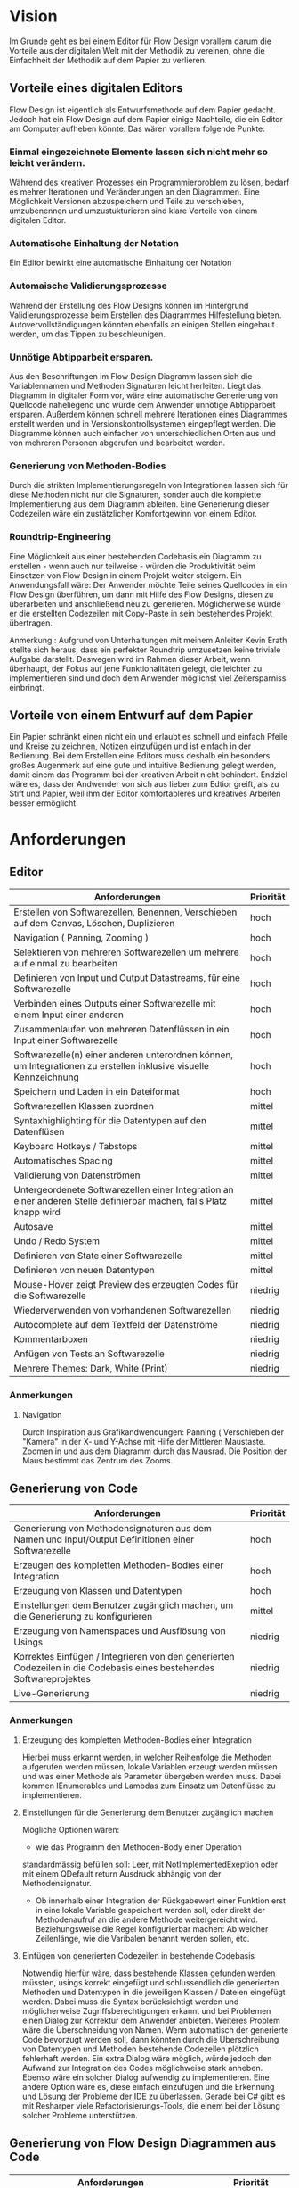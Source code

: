 
* Vision
Im Grunde geht es bei einem Editor für Flow Design vorallem darum die Vorteile aus der digitalen Welt mit
der Methodik zu vereinen, ohne die Einfachheit der Methodik auf dem Papier zu
verlieren. 

** Vorteile eines digitalen Editors 
Flow Design ist eigentlich als Entwurfsmethode auf dem Papier gedacht.
Jedoch hat ein Flow Design auf dem Papier einige Nachteile, die ein Editor am
Computer aufheben könnte. Das wären vorallem folgende Punkte:
*** Einmal eingezeichnete Elemente lassen sich nicht mehr so leicht verändern.
Während des kreativen Prozesses ein Programmierproblem zu lösen, bedarf es
mehrer Iterationen und Veränderungen an den Diagrammen. Eine Möglichkeit Versionen
abzuspeichern und Teile zu verschieben, umzubenennen und umzustukturieren sind
klare Vorteile von einem digitalen Editor.
*** Automatische Einhaltung der Notation
Ein Editor bewirkt eine automatische Einhaltung der Notation
*** Automaische Validierungsprozesse
Während der Erstellung des Flow Designs können im Hintergrund
Validierungsprozesse beim Erstellen des Diagrammes Hilfestellung bieten.
Autovervollständigungen könnten ebenfalls an einigen Stellen eingebaut werden,
um das Tippen zu beschleunigen.
*** Unnötige Abtipparbeit ersparen.
Aus den Beschriftungen im Flow Design Diagramm lassen sich die Variablennamen und
Methoden Signaturen leicht herleiten. Liegt das Diagramm in digitaler Form vor,
wäre eine automatische Generierung von Quellcode naheliegend und
würde dem Anwender unnötige Abtipparbeit ersparen. Außerdem können schnell
mehrere Iterationen eines Diagrammes erstellt werden und in
Versionskontrollsystemen eingepflegt werden. 
Die Diagramme können auch einfacher von unterschiedlichen Orten aus und von mehreren
Personen abgerufen und bearbeitet werden.

*** Generierung von Methoden-Bodies  
Durch die strikten Implementierungsregeln von Integrationen lassen sich für 
diese Methoden nicht nur die Signaturen, sonder auch die komplette Implementierung aus dem Diagramm
ableiten. Eine Generierung dieser Codezeilen wäre ein zustätzlicher Komfortgewinn von einem Editor.
*** Roundtrip-Engineering
Eine Möglichkeit aus einer bestehenden Codebasis ein Diagramm zu erstellen -
wenn auch nur teilweise - würden die Produktivität beim Einsetzen von Flow
Design in einem Projekt weiter steigern. 
Ein Anwendungsfall wäre: Der Anwender möchte
Teile seines Quellcodes in ein Flow Design überführen, um dann mit Hilfe des
Flow Designs, diesen zu überarbeiten und anschließend neu zu generieren.
Möglicherweise würde er die erstellten Codezeilen mit Copy-Paste in sein
bestehendes Projekt übertragen.


Anmerkung : Aufgrund von Unterhaltungen mit meinem
Anleiter Kevin Erath stellte sich heraus, dass ein perfekter Roundtrip umzusetzen keine triviale Aufgabe
darstellt. Deswegen wird im Rahmen dieser Arbeit, wenn überhaupt, der Fokus auf jene Funktionalitäten
gelegt, die leichter zu implementieren sind und doch dem Anwender möglichst viel
Zeitersparniss einbringt. 

** Vorteile von einem Entwurf auf dem Papier
Ein Papier schränkt einen nicht ein und erlaubt es schnell und einfach Pfeile
und Kreise zu zeichnen, Notizen einzufügen und ist einfach in der Bedienung.
Bei dem Erstellen eine Editors muss deshalb ein besonders großes Augenmerk auf
eine gute und intuitive Bedienung gelegt werden, damit einem das Programm bei der kreativen Arbeit nicht
behindert. Endziel wäre es, dass der Andwender von sich aus lieber zum Edtior
greift, als zu Stift und Papier, weil ihm der Editor komfortableres und
kreatives Arbeiten besser ermöglicht.

* Anforderungen
** Editor
| Anforderungen                                                                                                       | Priorität |
|---------------------------------------------------------------------------------------------------------------------+-----------|
| Erstellen von Softwarezellen, Benennen, Verschieben auf dem Canvas, Löschen, Duplizieren                            | hoch      |
| Navigation ( Panning, Zooming )                                                                                     | hoch      |
| Selektieren von mehreren Softwarezellen um mehrere auf einmal zu bearbeiten                                         | hoch      |
| Definieren von Input und Output Datastreams, für eine Softwarezelle                                                 | hoch      |
| Verbinden eines Outputs einer Softwarezelle mit einem Input einer anderen                                           | hoch      |
| Zusammenlaufen von mehreren Datenflüssen in ein Input einer Softwarezelle                                           | hoch      |
| Softwarezelle(n) einer anderen unterordnen können, um Integrationen zu erstellen inklusive visuelle Kennzeichnung   | hoch      |
| Speichern und Laden in ein Dateiformat                                                                              | hoch      |
| Softwarezellen Klassen zuordnen                                                                                     | mittel    |
| Syntaxhighlighting für die Datentypen auf den Datenflüsen                                                           | mittel    |
| Keyboard Hotkeys / Tabstops                                                                                         | mittel    |
| Automatisches Spacing                                                                                               | mittel    |
| Validierung von Datenströmen                                                                                        | mittel    |
| Untergeordenete Softwarezellen einer Integration an einer anderen Stelle definierbar machen, falls Platz knapp wird | mittel    |
| Autosave                                                                                                            | mittel    |
| Undo / Redo System                                                                                                  | mittel    |
| Definieren von State einer Softwarezelle                                                                            | mittel    |
| Definieren von neuen Datentypen                                                                                     | mittel    |
| Mouse-Hover zeigt Preview des erzeugten Codes für die Softwarezelle                                                 | niedrig   |
| Wiederverwenden von vorhandenen Softwarezellen                                                                      | niedrig   |
| Autocomplete auf dem Textfeld der Datenströme                                                                       | niedrig   |
| Kommentarboxen                                                                                                      | niedrig   |
| Anfügen von Tests an Softwarezelle                                                                                  | niedrig   |
| Mehrere Themes: Dark, White (Print)                                                                                 | niedrig   |

*** Anmerkungen
**** Navigation
Durch Inspiration aus Grafikandwendungen: Panning ( Verschieben der "Kamera" in
der X- und Y-Achse mit Hilfe der Mittleren Maustaste. Zoomen in und aus dem
Diagramm durch das Mausrad. Die Position der Maus bestimmt das Zentrum des
Zooms.




** Generierung von Code
| Anforderungen                                                                                                        | Priorität |
|----------------------------------------------------------------------------------------------------------------------+-----------|
| Generierung von Methodensignaturen aus dem Namen und Input/Output Definitionen einer Softwarezelle                   | hoch      |
| Erzeugen des kompletten Methoden-Bodies einer Integration                                                            | hoch      |
| Erzeugung von Klassen und Datentypen                                                                                 | hoch      |
| Einstellungen  dem Benutzer zugänglich machen, um die Generierung zu konfigurieren                                   | mittel    |
| Erzeugung von Namenspaces und Ausflösung von Usings                                                                  | niedrig   |
| Korrektes Einfügen / Integrieren von den generierten Codezeilen in die Codebasis eines bestehendes Softwareprojektes | niedrig   |
| Live-Generierung                                                                                                     | niedrig   |
*** Anmerkungen
**** Erzeugung des kompletten Methoden-Bodies einer Integration
Hierbei muss erkannt werden, in welcher Reihenfolge die Methoden aufgerufen
werden müssen, lokale Variablen erzeugt werden müssen und was einer Methode als Parameter
übergeben werden muss. Dabei kommen IEnumerables und Lambdas zum Einsatz um
Datenflüsse zu implementieren. 

**** Einstellungen für die Generierung dem Benutzer zugänglich machen 
Mögliche Optionen wären:
- wie das Programm den Methoden-Body einer Operation 
standardmässig befüllen soll: Leer, mit NotImplementedExeption oder mit einem
QDefault return Ausdruck abhängig von der Methodensignatur. 
- Ob innerhalb einer Integration der Rückgabewert einer Funktion erst in eine
  lokale Variable gespeichert werden soll, oder direkt der Methodenaufruf an die
  andere Methode weitergereicht wird. Beziehungsweise die Regel konfigurierbar
  machen: Ab welcher Zeilenlänge, wie die Varibalen benannt werden sollen, etc.

**** Einfügen von generierten Codezeilen in bestehende Codebasis
Notwendig hierfür wäre, dass bestehende Klassen gefunden werden müssten, usings korrekt
eingefügt und schlussendlich die generierten Methoden und Datentypen in die
jeweiligen Klassen / Dateien eingefügt werden. Dabei muss die Syntax
berücksichtigt werden und möglicherweise Zugriffsberechtigungen erkannt und bei
Problemen einen Dialog zur Korrektur dem Anwender anbieten. Weiteres Problem
wäre die Überschneidung von Namen. Wenn automatisch der generierte Code bevorzugt
  werden soll, dann könnten durch die Überschreibung von Datentypen und Methoden
  bestehende Codezeilen plötzlich fehlerhaft werden. Ein extra Dialog wäre
  möglich, würde jedoch den Aufwand zur Integration des Codes möglichweise stark
  anheben. Ebenso wäre ein solcher Dialog aufwendig zu implementieren.
  Eine andere Option wäre es, diese einfach einzufügen und die Erkennung und Lösung der
  Probleme der IDE zu überlassen. Gerade bei C# gibt es mit Resharper viele
  Refactorisierungs-Tools, die einem bei der Lösung solcher Probleme unterstützen.


** Generierung von Flow Design Diagrammen aus Code
 
| Anforderungen                                                                                                                 | Priorität                            |
|-------------------------------------------------------------------------------------------------------------------------------+--------------------------------------|
| Finden von Methoden und Erzeugen von Softwarezellen und ihre Input und Output Datenströme anhand der Methodensignatur im Code | hoch                                 |
| Automatisches Spacing                                                                                                         | hoch ( aber nicht unbedingt perfekt) |
| Den Datenfluss einer Integration erkennen und ihn in ein Flow Design Diagramm übertragen                                      | hoch                                 |
| Erkennen, ob es sich bei der Methode um eine Operation oder Integration handelt                                               | hoch                                 |
| Umgang mit Methoden die nicht das IOSP befolgen                                                                               | mittel                               |
| Speichern der Inhalte, die nicht im Diagramm dargestellt werden können.                                                       | mittel                               |

*** Anmerkungen
**** Automatische Anordnung 
Unbedingt notwendig, auch wenn es nur sehr rudimentär umgestetzt wird, ansonsten liegen
alle Softwarezellen nach dem Erstellen unübersichtlich auf einem Punkt aufeinander.
Falls das Automatische Spacing an manchen Stellen nicht perfekt funktionieren
sollte, kann eine gute Usability ( Selektierungs- und Verschiebungsfeatures)
hier dieser Imperfektion leichter verschmerzbarer machen.

**** Schwierigkeiten 
Bei Verwendung von Events kann der Datenfluss möglicherweise nicht mehr
nachvollzogen werden.


* GUI Skizzen / Usabilityüberlegungen

** Minimalistischer Aufbau. Fokus auf Produktivtät.  

[[./img/MainCrop.jpg]]

Die Hauptansicht. Die Anwendung soll möglichst viel Platz für die Zeichenfläche
bieten.

[[./img/ContextMenu.jpg]]

Bei einem Rechtsklick auf eine leere Stelle in der Zeichenfläche erscheint ein
Kontextmenu, dass dem Anwender erlaubt an dieser Stelle eine neue Softwarezelle einzufügen.

[[./img/NewCell.jpg]]


Im folgendem einige Kerngedanken über die Funktionalität des Editors:

- Keine unnötigen Menuleisten, Symbolleisten, etc. Besser kontextsensitive
  Kontextmenus, oder Hotkeys,  damit die Strecke, die die Maus bewegt werden muss, gering
  gehalten wird.
- Tabulatorstops einbauen, damit schnell zwischen den Textfeldern, entlang des
  Graphen, gesprungen werden kann.
- Verwendung von Drag and Drop, um eine intuitive Bedienung zum Verknüpfen von
  Softwarezellen zu ermöglichen. Die Flächen, die per Drag and Drop zu Bedienen
  sind, sollen über ein Maus-Hover Feedback erkennbar sein. Außerdem sollen die
  Flächen nicht zu klein sein, damit ein leichtes Treffen des Feldes
  sichergestellt wird. Möglicherweise können auch unsichtbare Flächen verwendet
  werden, um eine Drag and Drop Fläche künstlich leicht zu vergrößern und einfacher treffbar zu machen.
- Rectangle Selection in Kombination mit Modifier-Keys um mehrere Softwarezellen
  schnell und komfortable zu selektieren.
- Shift + Drag : Schnelles Duplizieren der selektierten Objekte. Vorbild dieser
  Funktion ist 3ds Max, das dieses Bedienkonzept an vielen Stellen einsetzt.
  Einmal dararn gewöhnt, möchte man es nicht mehr missen. Anwendungsfälle:
  Der Anwender möchte  schnell ein gesamtes Diagramm duplizieren und an ein andere Stelle schieben, um
  dort eine weitere Iteration davon zu erstellen. Möglicherweise müssen solche
  Duplikate vor der Generierung des Codes aus dem Diagramm gelöscht werden.
  Ein andere Anwendungsfall von Duplizierten ist, dass der Anwender eine vorhandene
  Zelle an einer anderen Stelle im Diagramm verwendet möchte. Damit
  entstehen weitere Probleme, bei der Generierung des Codes, das gelöst werden
  muss: Duplizierte Softwarezellen müssen erkannt und nur einmal generiert werden.
- Ctrl + Drag einer Softwarezelle: Die Softwarezelle und alle ihre Kinder werden
  Verschoben. Anwendungsfall ist: Der Anwender möchte etwas Platz schaffen
  zwsichen zwei Softwarezellen. Mit einem Ctrl+ Drag der zweiten Softwarezelle,
  kann er diese und alle nachkommenden Softwarezellen verschieben, ohne sie
  vorher extra selektieren zu müssen. 

** Textfelder 
Textfelder müssen waagerecht bleiben. Auf dem Papier schreibt man die Daten auf
die Pfeile, somit wird Text auf einem schrägen Pfeil auch entlang des Striches
geschrieben.
Am Computer ist soetwas schlecht umzusetzen. Man kann Textfelder bei WPF drehen, dadurch
entsteht jedoch eine ungewohnte Bedienung beim Markiern von Text. Ein Drehen
beim Fokusieren/Defokusieren wäre auch möglich, damit wäre jedoch eine zustätzlicher
Klick nötig, falls man Text markieren möchte: Ein Mausklick zum Fokusieren/Drehen
der Textbox und ein weiterer um Text zu markieren / den Cursor zu platzieren.
Die beste Lösung wäre aus Usability-Sicht, wenn Textfelder nicht gedreht werden,
sondern immer waagerecht dargestellt werden. Somit muss hier die Notation an
manchen Stellen etwas vom orginal Abweichen.

Mehrer Outputs
[[./img/NotationChanges1.jpg]]

Pfeile zwischen zwei Softwarezellen, die auf unteschiedlichen Höhen platziert
sind

[[./img/NotationChanges2.jpg]]

** Datentypen Organistation, Erstellung und Definition
Da Flow Design auf Datenströmen arbeitet, ist das Definieren neuer Datentypen
ein wesentlicher Bestandteil davon.
Eine Möglichkeit wäre es, wie auf dem Papier, es zu erlauben an beliebigen
Stellen im Diagramm eine Box zu erstellen, in der der Anwender einen neuen
Datentyp benennen und seine Felder definieren kann. Vorteil davon wäre, dass der
Anwender die nötige Information in der Nähe des Datenstroms schnell ersichtlich
platzieren kann, wo die Daten auch vorkommen.
Nachteil wäre, dass der Algorithmus zum automatischen Spacing komplizierter
werden würde, da nun auch eine sinnvolle Platzierung der Datentypen nun mit
berücksichtigen werden müsste.
Ein weiters Problem dieser Lösung taucht auf, sobald der Anwender an unterschiedlichen
Positionen im Diagramm den selben Datentypen verwendet. In diesem Fall müssten Doppelungen erlaubt
sein, oder der Anwender würde an einer Stelle nicht die Information haben, worum
es sich bei einem Datentyp handelt.
Eine andere Option wäre es, die Datentypen nicht auf dem Drawing-Board zu
platzieren, sondern seperate vom Flow Design getrennt in einem extra UI-Element
darzustellen und dort die Defintion eigener Datentypen zu ermöglichen.
Dieses UI-Element würde in Form einer Liste alle vorhanden Datentypen
beinhalten. Zusätzliche Usability-Features wären, das Typen, die im Diagramm
vorkommen, jedoch nicht zu den Basistypen der Sprache gehören und noch nicht in
der Anwendung definiert wurden, erkannt und speziell hervorgehoben werden und
den Anwender subtil auffordert diesen zu definieren.
Um den Vorteil einer Box innerhalb des Diagrammes etwas zu entkräftigen, könnten
die Einträge in der Liste kontextsensitiv sein: Wenn der Anwender in ein
Textfeld eines Datenstromes klickt, könnte die Liste nur jene Datentypen
anzeigen, die in dem Textfeld vorhanden sind. Beim klick auf eine leere Fläche (
defokusieren des Textfeldes) würden wieder alle Datentypen im gesamten Diagramm
angezeigt werden. Desweiteren wäre eine visuelle Hervorhebung von nicht
verwendeten Datentypen auch denkbar.


[[./img/DatatypesCrop.jpg]]


Weitere Ideen wären: 
- Mouse-Hover über ein Datentype im Diagramm zeigt dieDefinition in einem Pop-Up
  über dem Mauszeiger an.
- Drag and Drop von Datentypen aus der Liste in das Drawing Board zu
  ermöglichen, falls der Anwender für einen Screenshot - oder aus einem anderen
  Grund - diese Information im Bild haben möchte.


** Realisierung/ Darstellung von Joints 
Datenströme können aus verschieden Quellen stammen und an einer Softwarezelle
zusammenlaufen. Flow Design bietet hierfür die Pipe-Notation, oder die s.g. Joints
an. 

Vorteile der Pipe-Notation / Nachteile der Joints:

- Einfacher zu realiseren auf GUI Seite ( Automatisches Spacing aufgrund der
  wenigeren Pfeile einfacher umzusetzen
- Pfeile müssen seltener große Distanzen überbrücken, was das Diagramm weniger
  chaotisch wirken lässt
 
Nachteile der Pipe-Notation / Vorteile der Joints:

- Datenströme sind möglicherweise nicht mehr eindeutig zu interpretieren. Bei
  der Verwendung von Joints ist die Herkunft eines Datenstroms eindeutig
  ersichtlich. Bei der Pipe-Notation kann man diese Problem durch eine Benennung
  der Datenströme lösen. Diese Erkenntnis legt eine Validierung - einschließlich
  visuellem Feedback - der Datenströme auf eine eindeutige Interpretation nahe.
  Eine andere Option wäre, dass man beim Generieren den Datenstrom zurückläuft
  und das erste Vorkommen nimmt und nachfolgende Überschneidungen ignoriert.

Da beide Notationen ihre Vor- und Nachteile haben, soll die Anwendung beide Darstellungen unterstützen.


** Validierung des Datenflusses 
Der Validierungsprozess soll subtil sein. Ein Blockieren von Verbinden zweier
Softwarezellen soll nicht geschehen. Dies würde sonst dem Ziel entgegenstehen, 
eine möglichst freie Gestaltung, wie beim Zeichnen auf dem Papier, zu
gewährleisten. Der Anwender soll die Freiheit haben, nicht valide Verbindungen
zu erstellen, die er möglicherweise erst nach dem Verbinden dann entsprechend
anpasst. Eine dezente farbliche Hervorhebung soll als Feedback des
Validierungsprozesses ( möglicherweise indem man den Pfeil einfärbt) ausreichen. Mögliche Validierungsfehler wären:
- Mehrfaches Auftreten der selben Datentypen.
- Fehlende Daten : Nicht alle vom Input der Softwarezelle verlangten Daten
  sind im Datenfluss enthalten.

Im Grunde wäre jedoch auch eine Generierung von jeglichen Flow Design Diagrammen
möglich, würde man folgende Regeln einführen:
- Der Graph wird zurück gelaufen, bis ein passender Datentype
  gefunden wird ( Das erste Vorkommen wird genommen). Falls der Datentyp nicht
  gefunden wurde, wird er in der Integration als lokale Varibale deklariert und mit einem
  Default-Wert initialisiert.

** Validierung der Syntax
Die Notation der Daten der Datenflüssen besteht aus einer einfachen Syntax. Diese muss zwingend eingehalten
 werden, damit eine Generierung des Codes möglich ist.
 Eine rote gewellte Linie unterhalb des nicht validen Textes soll dem Anwender
 anzeigen, dass ein Synatxfehler vorhanden ist.
